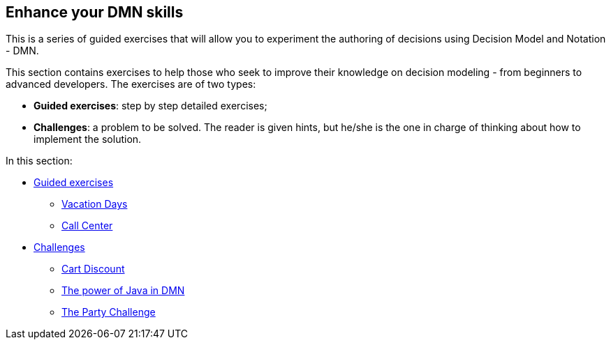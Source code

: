 ## Enhance your DMN skills

This is a series of guided exercises that will allow you to experiment the authoring of decisions using Decision Model and Notation - DMN. 

This section contains exercises to help those who seek to improve their knowledge on decision modeling - from beginners to advanced developers. The exercises are of two types:

* **Guided exercises**: step by step detailed exercises;  
* **Challenges**: a problem to be solved. The reader is given hints, but he/she is the one in charge of thinking about how to implement the solution.

In this section: 

*** xref:10-guided-dmn.adoc[Guided exercises]
**** xref:10-1-vacation-lab.adoc[Vacation Days]
**** xref:10-2-call-center.adoc[Call Center]
*** xref:04-build-decision-service-logic.adoc[Challenges]
**** xref:04-build-decision-service-logic.adoc[Cart Discount]
**** xref:07-learn-dmn.adoc#java-dmn[The power of Java in DMN]
**** xref:07-learn-dmn.adoc#party-lab[The Party Challenge]
